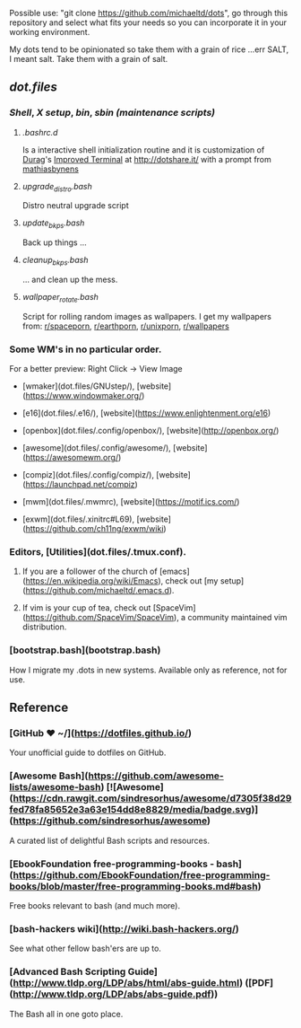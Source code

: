 #+name: michaeltd dots
#+author: michaeltd
#+date: <2020-03-14 Sat>
#+html: <p align="center"><a href="http://www.tldp.org/LDP/abs/html/abs-guide.html"><img alt="bash-logo" src="assets/bash_logo_transparent.svg"></a></p>
#+html: <p align="center"><a href="http://unmaintained.tech/"><img alt="No Maintenance Intended" src="http://unmaintained.tech/badge.svg"></a> <a href="https://opensource.org/licenses/MIT"><img alt="License: MIT" src="https://img.shields.io/badge/License-MIT-yellow.svg"></a></p>

Possible use: "git clone https://github.com/michaeltd/dots", go through this repository and select what fits your needs so you can incorporate it in your working environment.

My dots tend to be opinionated so take them with a grain of rice ...err SALT, I meant salt. Take them with a grain of salt.

** [[dot.files][dot.files]]
*** [[dot.files/.bash_profile][Shell]], [[dot.files/.xinitrc][X setup]], [[dot.files/bin/][bin]], [[dot.files/sbin/][sbin (maintenance scripts)]]
**** [[dot.files/.bashrc.d][.bashrc.d]]
     Is a interactive shell initialization routine and it is customization of [[http://dotshare.it/~Durag/][Durag]]'s [[http://dotshare.it/dots/1027/][Improved Terminal]] at [[http://dotshare.it/][http://dotshare.it/]] with a prompt from [[https://github.com/mathiasbynens/dotfiles][mathiasbynens]]

**** [[dot.files/sbin/upgrade_distro.bash][upgrade_distro.bash]]
     Distro neutral upgrade script

**** [[dot.files/sbin/update_bkps.bash][update_bkps.bash]]
     Back up things ...

**** [[dot.files/sbin/cleanup_bkps.bash][cleanup_bkps.bash]]
     ... and clean up the mess.

**** [[dot.files/bin/wallpaper_rotate.bash][wallpaper_rotate.bash]]
     Script for rolling random images as wallpapers.
     I get my wallpapers from: [[https://www.reddit.com/r/spaceporn][r/spaceporn]], [[https://www.reddit.com/r/earthporn/][r/earthporn]], [[https://www.reddit.com/r/unixporn][r/unixporn]], [[https://www.reddit.com/r/wallpapers][r/wallpapers]]

     #+html:<p align="center"><a href="dot.files/bin/wallpaper_rotate.bash"><img alt="Help screen" src="assets/wpr.png"></a></p>

*** Some WM's in no particular order.
  
    For a better preview: Right Click -> View Image

    + [wmaker](dot.files/GNUstep/), [website](https://www.windowmaker.org/)

      #+html:<p align="center"><a href="https://en.wikipedia.org/wiki/Window_Maker"><img width="200" alt="Window Maker" src="assets/wmaker.png"></a></p>
    + [e16](dot.files/.e16/), [website](https://www.enlightenment.org/e16)

      #+html:<p align="center"><a href="https://en.wikipedia.org/wiki/Enlightenment_(software)#E16"><img width="200" alt="e16" src="assets/e16.png"></a></p>

    + [openbox](dot.files/.config/openbox/), [website](http://openbox.org/)

      #+html:<p align="center"><a href="https://en.wikipedia.org/wiki/Openbox"><img width="200" alt="openbox" src="assets/openbox.png"></a></p>

    + [awesome](dot.files/.config/awesome/), [website](https://awesomewm.org/)

      #+html:<p align="center"><a href="https://en.wikipedia.org/wiki/Awesome_(window_manager)"><img width="200" alt="awesome" src="assets/awesome.png"></a></p>

    + [compiz](dot.files/.config/compiz/), [website](https://launchpad.net/compiz)

      #+html:<p align="center"><a href="https://en.wikipedia.org/wiki/Compiz"><img width="200" alt="compiz" src="assets/compiz.png"></a></p>
     
    + [mwm](dot.files/.mwmrc), [website](https://motif.ics.com/)

      #+html:<p align="center"><a href="https://en.wikipedia.org/wiki/Motif_Window_Manager"><img width="200" alt="Motif WM" src="assets/mwm.png"></a></p>
      
    + [exwm](dot.files/.xinitrc#L69), [website](https://github.com/ch11ng/exwm/wiki)

      #+html:<p align="center"><a href="https://en.wikipedia.org/wiki/GNU_Emacs"><img width="200" alt="emacs(exwm)" src="assets/exwm.png"></a></p>

*** Editors, [Utilities](dot.files/.tmux.conf).

**** If you are a follower of the church of [emacs](https://en.wikipedia.org/wiki/Emacs), check out [my setup](https://github.com/michaeltd/.emacs.d).

     #+html:<p align="center"><a href="https://raw.githubusercontent.com/michaeltd/.emacs.d/master/assets/screenshot.png"><img alt="emacs" src="https://raw.githubusercontent.com/michaeltd/.emacs.d/master/assets/screenshot.png"></a></p>

**** If vim is your cup of tea, check out [SpaceVim](https://github.com/SpaceVim/SpaceVim), a community maintained vim distribution.

*** [bootstrap.bash](bootstrap.bash)
    #+html:<a name="bootstrap.bash"></a>
    How I migrate my .dots in new systems. Available only as reference, not for use.

** Reference
*** [GitHub ❤ ~/](https://dotfiles.github.io/)
    Your unofficial guide to dotfiles on GitHub.

*** [Awesome Bash](https://github.com/awesome-lists/awesome-bash) [![Awesome](https://cdn.rawgit.com/sindresorhus/awesome/d7305f38d29fed78fa85652e3a63e154dd8e8829/media/badge.svg)](https://github.com/sindresorhus/awesome)
    A curated list of delightful Bash scripts and resources.

*** [EbookFoundation free-programming-books - bash](https://github.com/EbookFoundation/free-programming-books/blob/master/free-programming-books.md#bash)
    Free books relevant to bash (and much more).

*** [bash-hackers wiki](http://wiki.bash-hackers.org/)
    See what other fellow bash'ers are up to.

*** [Advanced Bash Scripting Guide](http://www.tldp.org/LDP/abs/html/abs-guide.html) ([PDF](http://www.tldp.org/LDP/abs/abs-guide.pdf))
    The Bash all in one goto place.
